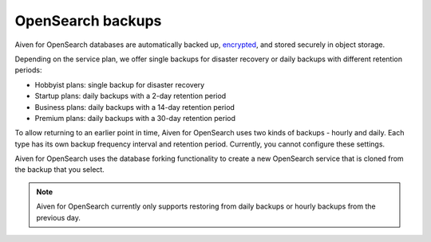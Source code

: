 OpenSearch backups
==================

Aiven for OpenSearch databases are automatically backed up, `encrypted <https://help.aiven.io/en/articles/977466-cloud-security-overview>`_, and stored securely in object storage.

Depending on the service plan, we offer single backups for disaster recovery or daily backups with different retention periods:

-  Hobbyist plans: single backup for disaster recovery

-  Startup plans: daily backups with a 2-day retention period

-  Business plans: daily backups with a 14-day retention period

-  Premium plans: daily backups with a 30-day retention period


To allow returning to an earlier point in time, Aiven for OpenSearch uses two kinds of backups - hourly and daily. Each type has its own
backup frequency interval and retention period. Currently, you cannot configure these settings.

Aiven for OpenSearch uses the database forking functionality to create a new OpenSearch service that is cloned from the backup that you select.

.. note::
    Aiven for OpenSearch currently only supports restoring from daily backups or hourly backups from the previous day.


